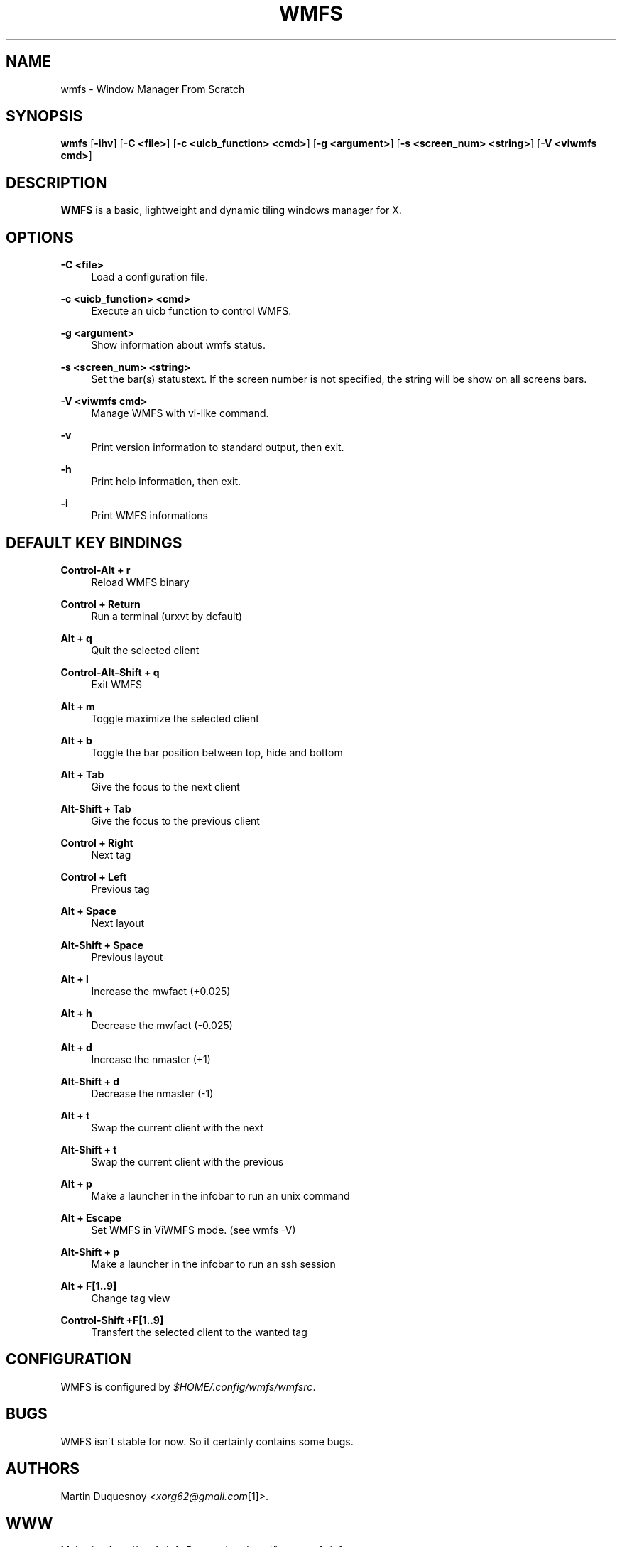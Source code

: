 .\"     Title: wmfs
.\"    Author:
.\" Generator: DocBook XSL Stylesheets v1.73.2 <http://docbook.sf.net/>
.\"      Date: 04/22/2009
.\"    Manual: manual of wmfs
.\"    Source: wmfs 0.1rc4 (On The Run)
.\"
.TH "WMFS" "1" "04/22/2009" "wmfs 0\&.1rc4 (On The Run)" "manual of wmfs"
.\" disable hyphenation
.nh
.\" disable justification (adjust text to left margin only)
.ad l
.SH "NAME"
wmfs \- Window Manager From Scratch
.SH "SYNOPSIS"
\fBwmfs\fR [\fB\-ihv\fR] [\fB\-C <file>\fR] [\fB\-c <uicb_function> <cmd>\fR] [\fB\-g <argument>\fR] [\fB\-s <screen_num> <string>\fR]  [\fB\-V <viwmfs cmd>\fR]
.sp
.SH "DESCRIPTION"
\fBWMFS\fR is a basic, lightweight and dynamic tiling windows manager for X\&.
.sp
.SH "OPTIONS"
.PP
\fB\-C <file>\fR
.RS 4
Load a configuration file\&.
.RE
.PP
\fB\-c <uicb_function> <cmd>\fR
.RS 4
Execute an uicb function to control WMFS\&.
.RE
.PP
\fB\-g <argument>\fR
.RS 4
Show information about wmfs status\&.
.RE
.PP
\fB\-s <screen_num> <string>\fR
.RS 4
Set the bar(s) statustext. If the screen number is not specified, the string will be show on all screens bars\&.
.RE
.PP
\fB\-V <viwmfs cmd>\fR
.RS 4
Manage WMFS with vi-like command\&.
.RE
.PP
\fB\-v\fR
.RS 4
Print version information to standard output, then exit\&.
.RE
.PP
\fB\-h\fR
.RS 4
Print help information, then exit\&.
.RE
.PP
\fB\-i\fR
.RS 4
Print WMFS informations
.RE
.SH "DEFAULT KEY BINDINGS"
.PP
\fBControl\-Alt + r\fR
.RS 4
Reload WMFS binary
.RE
.PP
\fBControl + Return\fR
.RS 4
Run a terminal (urxvt by default)
.RE
.PP
\fBAlt + q\fR
.RS 4
Quit the selected client
.RE
.PP
\fBControl\-Alt\-Shift + q\fR
.RS 4
Exit WMFS
.RE
.PP
\fBAlt + m \fR
.RS 4
Toggle maximize the selected client
.RE
.PP
\fBAlt + b \fR
.RS 4
Toggle the bar position between top, hide and bottom
.RE
.PP
\fBAlt + Tab\fR
.RS 4
Give the focus to the next client
.RE
.PP
\fBAlt\-Shift + Tab\fR
.RS 4
Give the focus to the previous client
.RE
.PP
\fBControl + Right\fR
.RS 4
Next tag
.RE
.PP
\fBControl + Left\fR
.RS 4
Previous tag
.RE
.PP
\fBAlt + Space\fR
.RS 4
Next layout
.RE
.PP
\fBAlt\-Shift + Space\fR
.RS 4
Previous layout
.RE
.PP
\fBAlt + l\fR
.RS 4
Increase the mwfact (+0\&.025)
.RE
.PP
\fBAlt + h\fR
.RS 4
Decrease the mwfact (\-0\&.025)
.RE
.PP
\fBAlt + d\fR
.RS 4
Increase the nmaster (+1)\fR
.RE
.PP
\fBAlt\-Shift + d\fR
.RS 4
Decrease the nmaster (-1)\fR
.RE
.PP
\fBAlt + t\fR
.RS 4
Swap the current client with the next\fR
.RE
.PP
\fBAlt\-Shift + t\fR
.RS 4
Swap the current client with the previous\fR
.RE
.PP
\fBAlt + p\fR
.RS 4
Make a launcher in the infobar to run an unix command\fR
.RE
.PP
\fBAlt + Escape\fR
.RS 4
Set WMFS in ViWMFS mode. (see wmfs -V)\fR
.RE
.PP
\fBAlt\-Shift + p\fR
.RS 4
Make a launcher in the infobar to run an ssh session\fR
.RE
.PP
\fBAlt + F[1\&.\&.9]\fR
.RS 4
Change tag view
.RE
.PP
\fBControl\-Shift +F[1\&.\&.9]\fR
.RS 4
Transfert the selected client to the wanted tag
.RE
.SH "CONFIGURATION"
WMFS is configured by \fI$HOME/\&.config/wmfs/wmfsrc\fR\&.
.sp
.SH "BUGS"
WMFS isn\'t stable for now\&. So it certainly contains some bugs\&.
.sp
.SH "AUTHORS"
Martin Duquesnoy <\fIxorg62@gmail\&.com\fR\&[1]>\&.
.sp
.SH "WWW"
Main site: \fIhttp://wmfs\&.info\fR Bug tracker: \fIhttp://bugs\&.wmfs\&.info\fR
.sp
.SH "COPYING"
WMFS is under the BSD license\&. See COPYING for more informations\&.
.sp
.SH "NOTES"
.IP " 1." 4
xorg62@gmail.com
.RS 4
\%mailto:xorg62@gmail.com
.RE
